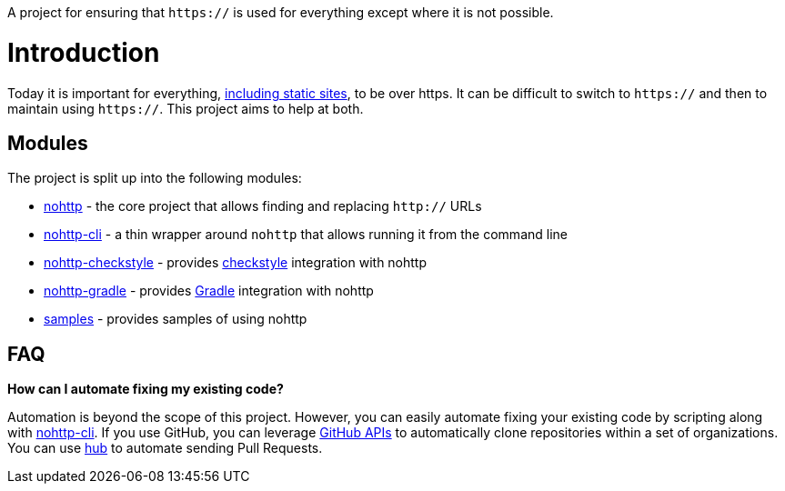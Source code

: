 A project for ensuring that `https://` is used for everything except where it is not possible.

= Introduction

Today it is important for everything, https://www.troyhunt.com/heres-why-your-static-website-needs-https/[including static sites], to be over https.
It can be difficult to switch to `https://` and then to maintain using `https://`.
This project aims to help at both.

== Modules

The project is split up into the following modules:

* https://github.com/spring-io/nohttp/tree/master/nohttp[nohttp] - the core project that allows finding and replacing `http://` URLs
* https://github.com/spring-io/nohttp/tree/master/nohttp-cli[nohttp-cli] - a thin wrapper around `nohttp` that allows running it from the command line
* https://github.com/spring-io/nohttp/tree/master/nohttp-checkstyle[nohttp-checkstyle] - provides https://checkstyle.org/[checkstyle] integration with nohttp
* https://github.com/spring-io/nohttp/tree/master/nohttp-gradle[nohttp-gradle] - provides https://gradle.org[Gradle] integration with nohttp
* https://github.com/spring-io/nohttp/tree/master/samples[samples] - provides samples of using nohttp

== FAQ

*How can I automate fixing my existing code?* 

Automation is beyond the scope of this project. However, you can easily automate fixing your existing code by scripting along with https://github.com/spring-io/nohttp/tree/master/nohttp-cli[nohttp-cli]. If you use GitHub, you can leverage https://developer.github.com/v3/[GitHub APIs] to automatically clone repositories within a set of organizations. You can use https://github.com/github/hub[hub] to automate sending Pull Requests.
